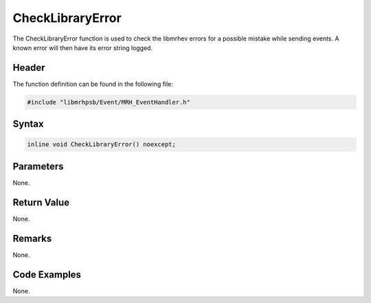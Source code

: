 CheckLibraryError
=================
The CheckLibraryError function is used to check the libmrhev errors for a 
possible mistake while sending events. A known error will then have its error 
string logged.

Header
------
The function definition can be found in the following file:

.. code-block:: c

    #include "libmrhpsb/Event/MRH_EventHandler.h"


Syntax
------
.. code-block:: c

    inline void CheckLibraryError() noexcept;


Parameters
----------
None.

Return Value
------------
None.

Remarks
-------
None.

Code Examples
-------------
None.